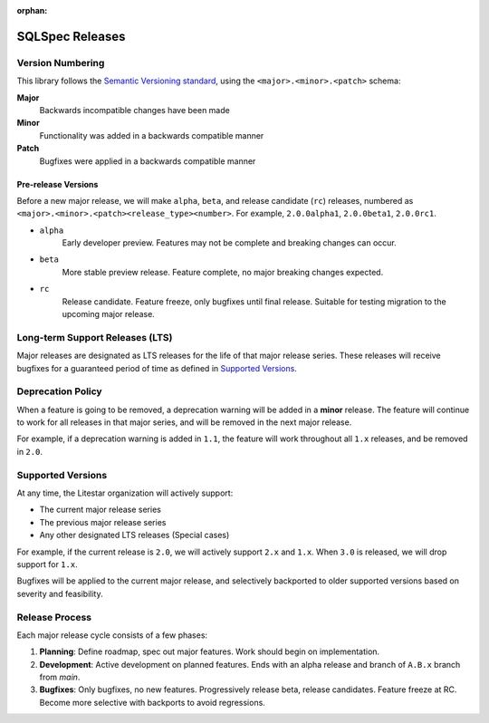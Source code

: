 :orphan:

======================
SQLSpec Releases
======================

Version Numbering
-----------------

This library follows the `Semantic Versioning standard <https://semver.org/>`_, using the ``<major>.<minor>.<patch>``
schema:

**Major**
    Backwards incompatible changes have been made

**Minor**
    Functionality was added in a backwards compatible manner

**Patch**
    Bugfixes were applied in a backwards compatible manner

Pre-release Versions
++++++++++++++++++++

Before a new major release, we will make ``alpha``, ``beta``, and release candidate (``rc``) releases, numbered as
``<major>.<minor>.<patch><release_type><number>``. For example, ``2.0.0alpha1``, ``2.0.0beta1``, ``2.0.0rc1``.

- ``alpha``
    Early developer preview. Features may not be complete and breaking changes can occur.

- ``beta``
    More stable preview release. Feature complete, no major breaking changes expected.

- ``rc``
    Release candidate. Feature freeze, only bugfixes until final release.
    Suitable for testing migration to the upcoming major release.

Long-term Support Releases (LTS)
--------------------------------

Major releases are designated as LTS releases for the life of that major release series.
These releases will receive bugfixes for a guaranteed period of time as defined in
`Supported Versions <#supported-versions>`_.

Deprecation Policy
------------------

When a feature is going to be removed, a deprecation warning will be added in a **minor** release.
The feature will continue to work for all releases in that major series, and will be removed in the next major release.

For example, if a deprecation warning is added in ``1.1``, the feature will work throughout all ``1.x`` releases,
and be removed in ``2.0``.

Supported Versions
------------------

At any time, the Litestar organization will actively support:

- The current major release series
- The previous major release series
- Any other designated LTS releases (Special cases)

For example, if the current release is ``2.0``, we will actively support ``2.x`` and ``1.x``.
When ``3.0`` is released, we will drop support for ``1.x``.

Bugfixes will be applied to the current major release, and selectively backported to older
supported versions based on severity and feasibility.

Release Process
---------------

Each major release cycle consists of a few phases:

#. **Planning**: Define roadmap, spec out major features. Work should begin on implementation.
#. **Development**: Active development on planned features. Ends with an alpha release and branch of ``A.B.x``
   branch from `main`.
#. **Bugfixes**: Only bugfixes, no new features. Progressively release beta, release candidates.
   Feature freeze at RC. Become more selective with backports to avoid regressions.

